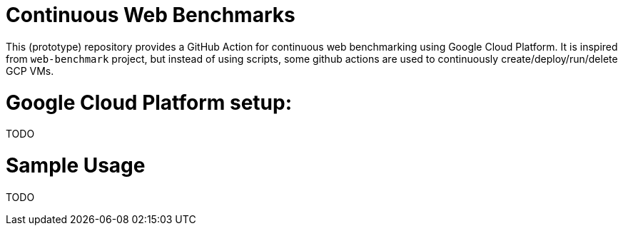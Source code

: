 # Continuous Web Benchmarks

This (prototype) repository provides a GitHub Action for continuous web benchmarking using Google Cloud Platform.
It is inspired from `web-benchmark` project, but instead of using scripts, some github actions are used to continuously create/deploy/run/delete GCP VMs.

# Google Cloud Platform setup:

TODO

# Sample Usage

TODO
